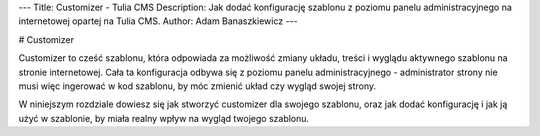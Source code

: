 ---
Title: Customizer - Tulia CMS
Description: Jak dodać konfigurację szablonu z poziomu panelu administracyjnego na internetowej opartej na Tulia CMS.
Author: Adam Banaszkiewicz
---

# Customizer

Customizer to cześć szablonu, która odpowiada za możliwość zmiany układu, treści i wyglądu aktywnego szablonu na stronie
internetowej. Cała ta konfiguracja odbywa się z poziomu panelu administracyjnego - administrator strony nie musi więc
ingerować w kod szablonu, by móc zmienić układ czy wygląd swojej strony.

W niniejszym rozdziale dowiesz się jak stworzyć customizer dla swojego szablonu, oraz jak dodać konfigurację i jak ją
użyć w szablonie, by miała realny wpływ na wygląd twojego szablonu.
